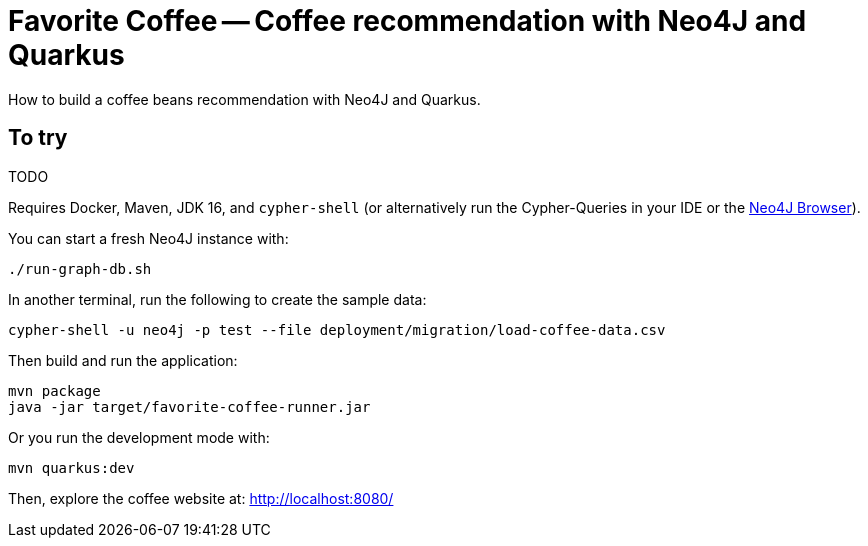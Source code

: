 = Favorite Coffee -- Coffee recommendation with Neo4J and Quarkus

How to build a coffee beans recommendation with Neo4J and Quarkus.


== To try

TODO

Requires Docker, Maven, JDK 16, and `cypher-shell` (or alternatively run the Cypher-Queries in your IDE or the http://localhost:7474/browser/[Neo4J Browser^]).

You can start a fresh Neo4J instance with:

[source,bash]
----
./run-graph-db.sh
----

In another terminal, run the following to create the sample data:

[source,bash]
----
cypher-shell -u neo4j -p test --file deployment/migration/load-coffee-data.csv
----

Then build and run the application:

[source,bash]
----
mvn package
java -jar target/favorite-coffee-runner.jar
----

Or you run the development mode with:

[source,bash]
----
mvn quarkus:dev
----

Then, explore the coffee website at: http://localhost:8080/